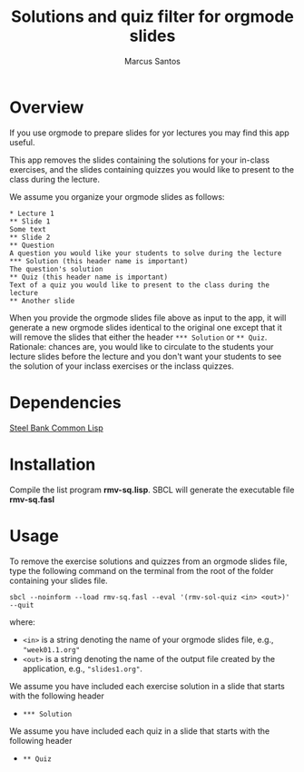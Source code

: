 #+TITLE: Solutions and quiz filter for orgmode slides
#+AUTHOR: Marcus Santos
#+OPTIONS: toc:nil num:nil

* Overview 

If you use orgmode to prepare slides for yor lectures you may find this app useful.

This app removes the slides containing the solutions for your in-class exercises, and the slides containing quizzes you would like to present to the class during the lecture.

We assume you organize your orgmode slides as follows:

#+begin_example
* Lecture 1
** Slide 1
Some text
** Slide 2
** Question
A question you would like your students to solve during the lecture
*** Solution (this header name is important)
The question's solution
** Quiz (this header name is important)
Text of a quiz you would like to present to the class during the lecture
** Another slide
#+end_example

When you provide the orgmode slides file above as input to the app, it will generate a new orgmode slides identical to the original one except that it will remove the slides that either the header =*** Solution= or =** Quiz=. Rationale: chances are, you would like to circulate to the students your lecture slides before the lecture and you don't want your students to see the solution of your inclass exercises or the inclass quizzes.

* Dependencies

[[http://www.sbcl.org/][Steel Bank Common Lisp]]

* Installation

Compile the list program *rmv-sq.lisp*. SBCL will generate the executable file *rmv-sq.fasl*

* Usage

To remove the exercise solutions and quizzes from an orgmode slides file, type the following command on the terminal from the root of the folder containing your slides file.
#+begin_src shell
sbcl --noinform --load rmv-sq.fasl --eval '(rmv-sol-quiz <in> <out>)' --quit
#+end_src
where:
- =<in>= is a string denoting the name of your orgmode slides file, e.g., ="week01.1.org"=
- =<out>= is a string denoting the name of the output file created by the application, e.g., ="slides1.org"=.

We assume you have included each exercise solution in a slide that starts with the following header
- =*** Solution=

We assume you have included each quiz in a slide that starts with the following header
- =** Quiz=
